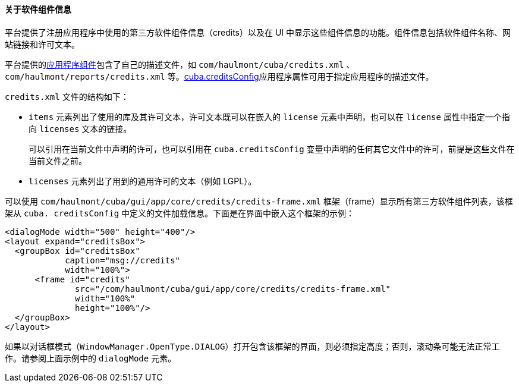 :sourcesdir: ../../../../source

[[credits]]
==== 关于软件组件信息

平台提供了注册应用程序中使用的第三方软件组件信息（credits）以及在 UI 中显示这些组件信息的功能。组件信息包括软件组件名称、网站链接和许可文本。

平台提供的<<app_components,应用程序组件>>包含了自己的描述文件，如 `com/haulmont/cuba/credits.xml` 、 `com/haulmont/reports/credits.xml` 等。<<cuba.creditsConfig,cuba.creditsConfig>>应用程序属性可用于指定应用程序的描述文件。

`credits.xml` 文件的结构如下：

* `items` 元素列出了使用的库及其许可文本，许可文本既可以在嵌入的 `license` 元素中声明，也可以在 `license` 属性中指定一个指向 `licenses` 文本的链接。
+
可以引用在当前文件中声明的许可，也可以引用在 `cuba.creditsConfig` 变量中声明的任何其它文件中的许可，前提是这些文件在当前文件之前。

* `licenses` 元素列出了用到的通用许可的文本（例如 LGPL）。

可以使用 `com/haulmont/cuba/gui/app/core/credits/credits-frame.xml` 框架（frame）显示所有第三方软件组件列表，该框架从 `cuba. creditsConfig` 中定义的文件加载信息。下面是在界面中嵌入这个框架的示例：

[source, xml]
----
<dialogMode width="500" height="400"/>
<layout expand="creditsBox">
  <groupBox id="creditsBox"
            caption="msg://credits"
            width="100%">
      <frame id="credits"
              src="/com/haulmont/cuba/gui/app/core/credits/credits-frame.xml"
              width="100%"
              height="100%"/>
  </groupBox>
</layout>
----

如果以对话框模式（`WindowManager.OpenType.DIALOG`）打开包含该框架的界面，则必须指定高度；否则，滚动条可能无法正常工作。请参阅上面示例中的 `dialogMode` 元素。
